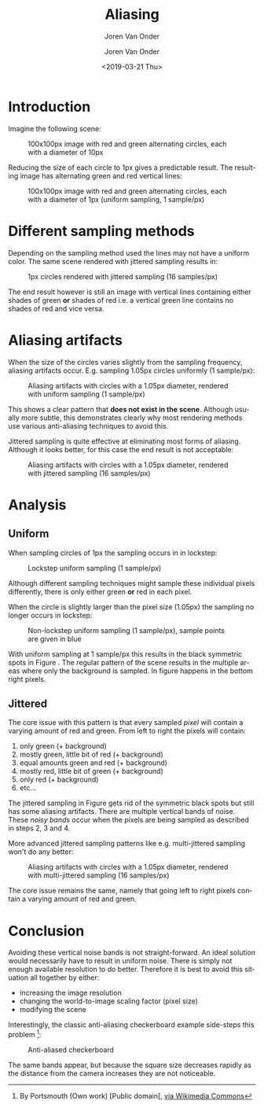 #+TITLE: Aliasing
#+SUBTITLE: Joren Van Onder
#+AUTHOR: Joren Van Onder
#+EMAIL: joren@jvo.sh
#+LANGUAGE: en
#+DATE: <2019-03-21 Thu>
#+HTML_HEAD: <link rel="stylesheet" type="text/css" href="/notes/css/style.css"/>
#+OPTIONS: toc:2 html-scripts:nil num:nil html-postamble:nil html-style:nil ^:nil
#+EXPORT_FILE_NAME: index.html

# This enables Safari reader view
#+HTML_CONTAINER: p
# ------------------------------------------------------------------------------
* Introduction
Imagine the following scene:

#+CAPTION: 100x100px image with red and green alternating circles, each with a diameter of 10px
[[./jittered_spheres_10px.png]]

Reducing the size of each circle to 1px gives a predictable result. The resulting image has alternating green and red vertical lines:

#+CAPTION: 100x100px image with red and green alternating circles, each with a diameter of 1px (uniform sampling, 1 sample/px)
[[./uniform_spheres_1px.png]]
* Different sampling methods
Depending on the sampling method used the lines may not have a uniform color. The same scene rendered with jittered sampling results in:

#+CAPTION: 1px circles rendered with jittered sampling (16 samples/px)
[[./jittered_spheres_1px.png]]

The end result however is still an image with vertical lines containing either shades of green *or* shades of red i.e. a vertical green line contains no shades of red and vice versa.
* Aliasing artifacts
When the size of the circles varies slightly from the sampling frequency, aliasing artifacts occur. E.g. sampling 1.05px circles uniformly (1 sample/px):

#+CAPTION: Aliasing artifacts with circles with a 1.05px diameter, rendered with uniform sampling (1 sample/px)
#+NAME:    fig:uniform_spheres_1_05px.png
[[./uniform_spheres_1_05px.png]]

This shows a clear pattern that *does not exist in the scene*. Although usually more subtle, this demonstrates clearly why most rendering methods use various anti-aliasing techniques to avoid this.

Jittered sampling is quite effective at eliminating most forms of aliasing. Although it looks better, for this case the end result is not acceptable:

#+CAPTION: Aliasing artifacts with circles with a 1.05px diameter, rendered with jittered sampling (16 samples/px)
#+NAME:    fig:jittered_spheres_1_05px.png
[[./jittered_spheres_1_05px.png]]
* Analysis
** Uniform
When sampling circles of 1px the sampling occurs in in lockstep:

#+CAPTION: Lockstep uniform sampling (1 sample/px)
[[./uniform_samples.svg]]

Although different sampling techniques might sample these individual pixels differently, there is only either green *or* red in each pixel.

When the circle is slightly larger than the pixel size (1.05px) the sampling no longer occurs in lockstep:

#+CAPTION: Non-lockstep uniform sampling (1 sample/px), sample points are given in blue
#+NAME:    fig:uniform_samples_larger_spheres.png
[[./uniform_samples_larger_spheres.png]]

With uniform sampling at 1 sample/px this results in the black symmetric spots in Figure [[fig:uniform_spheres_1_05px.png]]. The regular pattern of the scene results in the multiple areas where only the background is sampled. In figure [[fig:uniform_samples_larger_spheres.png]] happens in the bottom right pixels.
** Jittered
The core issue with this pattern is that every sampled /pixel/ will contain a varying amount of red and green. From left to right the pixels will contain:

1. only green (+ background)
2. mostly green, little bit of red (+ background)
3. equal amounts green and red (+ background)
4. mostly red, little bit of green (+ background)
5. only red (+ background)
6. etc...

The jittered sampling in Figure [[fig:jittered_spheres_1_05px.png]] gets rid of the symmetric black spots but still has some aliasing artifacts. There are multiple vertical bands of noise. These /noisy bands/ occur when the pixels are being sampled as described in steps 2, 3 and 4.

More advanced jittered sampling patterns like e.g. multi-jittered sampling won't do any better:

#+CAPTION: Aliasing artifacts with circles with a 1.05px diameter, rendered with multi-jittered sampling (16 samples/px)
[[./multi_jittered_spheres_1_05px.png]]

The core issue remains the same, namely that going left to right pixels contain a varying amount of red and green.
* Conclusion
Avoiding these vertical noise bands is not straight-forward. An ideal solution would necessarily have to result in uniform noise. There is simply not enough available resolution to do better. Therefore it is best to avoid this situation all together by either:

- increasing the image resolution
- changing the world-to-image scaling factor (pixel size)
- modifying the scene

Interestingly, the classic anti-aliasing checkerboard example side-steps this problem [fn:1]:

#+CAPTION: Anti-aliased checkerboard
[[./Reconstruction-Mitchell-Checkerboard.png]]

The same bands appear, but because the square size decreases rapidly as the distance from the camera increases they are not noticeable.

[fn:1] By Portsmouth (Own work) [Public domain], [[https://commons.wikimedia.org/wiki/File:Reconstruction-Mitchell-Checkerboard.png][via Wikimedia Commons]]
